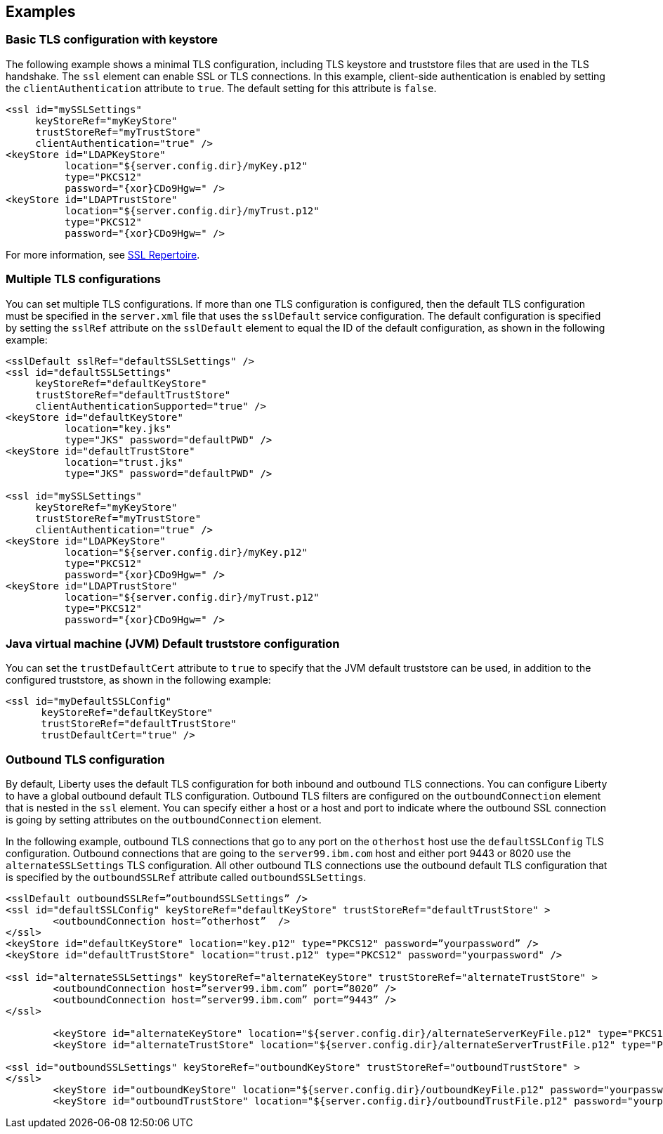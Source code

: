 
== Examples

=== Basic TLS configuration with keystore

The following example shows a minimal TLS configuration, including TLS keystore and truststore files that are used in the TLS handshake. The `ssl` element can enable SSL or TLS connections. In this example, client-side authentication is enabled by setting the `clientAuthentication` attribute to `true`. The default setting for this attribute is `false`.

[source,java]
----
<ssl id="mySSLSettings"
     keyStoreRef="myKeyStore"
     trustStoreRef="myTrustStore"
     clientAuthentication="true" />
<keyStore id="LDAPKeyStore"
          location="${server.config.dir}/myKey.p12"
          type="PKCS12"
          password="{xor}CDo9Hgw=" />
<keyStore id="LDAPTrustStore"
          location="${server.config.dir}/myTrust.p12"
          type="PKCS12"
          password="{xor}CDo9Hgw=" />
----

For more information, see link:/docs/ref/config/#ssl.html[SSL Repertoire].

=== Multiple TLS configurations

You can set multiple TLS configurations. If more than one TLS configuration is configured, then the default TLS configuration must be specified in the `server.xml` file that uses the `sslDefault` service configuration. The default configuration is specified by setting the `sslRef` attribute on the `sslDefault` element to equal the ID of the default configuration, as shown in the following example:


[source,java]
----
<sslDefault sslRef="defaultSSLSettings" />
<ssl id="defaultSSLSettings"
     keyStoreRef="defaultKeyStore"
     trustStoreRef="defaultTrustStore"
     clientAuthenticationSupported="true" />
<keyStore id="defaultKeyStore"
          location="key.jks"
          type="JKS" password="defaultPWD" />
<keyStore id="defaultTrustStore"
          location="trust.jks"
          type="JKS" password="defaultPWD" />

<ssl id="mySSLSettings"
     keyStoreRef="myKeyStore"
     trustStoreRef="myTrustStore"
     clientAuthentication="true" />
<keyStore id="LDAPKeyStore"
          location="${server.config.dir}/myKey.p12"
          type="PKCS12"
          password="{xor}CDo9Hgw=" />
<keyStore id="LDAPTrustStore"
          location="${server.config.dir}/myTrust.p12"
          type="PKCS12"
          password="{xor}CDo9Hgw=" />
----

=== Java virtual machine (JVM) Default truststore configuration

You can set the `trustDefaultCert` attribute to `true` to specify that the JVM default truststore can be used, in addition to the configured truststore, as shown in the following example:

[source,java]
----
<ssl id="myDefaultSSLConfig"
      keyStoreRef="defaultKeyStore"
      trustStoreRef="defaultTrustStore"
      trustDefaultCert="true" />
----

=== Outbound TLS configuration

By default, Liberty uses the default TLS configuration for both inbound and outbound TLS connections. You can configure Liberty to have a global outbound default TLS configuration. Outbound TLS filters are configured on the `outboundConnection` element that is nested in the `ssl` element. You can specify either a host or a host and port to indicate where the outbound SSL connection is going by setting attributes on the `outboundConnection` element.

In the following example, outbound TLS connections that go to any port on the `otherhost` host use the `defaultSSLConfig` TLS configuration. Outbound connections that are going to the `server99.ibm.com` host and either port 9443 or 8020 use the `alternateSSLSettings` TLS configuration. All other outbound TLS connections use the outbound default TLS configuration that is specified by the `outboundSSLRef` attribute called `outboundSSLSettings`.

[source,java]
----
<sslDefault outboundSSLRef=”outboundSSLSettings” />
<ssl id="defaultSSLConfig" keyStoreRef="defaultKeyStore" trustStoreRef="defaultTrustStore" >
	<outboundConnection host=”otherhost”  />
</ssl>
<keyStore id="defaultKeyStore" location="key.p12" type="PKCS12" password=”yourpassword” />
<keyStore id="defaultTrustStore" location="trust.p12" type="PKCS12" password="yourpassword" />

<ssl id="alternateSSLSettings" keyStoreRef="alternateKeyStore" trustStoreRef="alternateTrustStore" >
	<outboundConnection host=”server99.ibm.com” port=”8020” />
	<outboundConnection host=”server99.ibm.com” port=”9443” />
</ssl>

	<keyStore id="alternateKeyStore" location="${server.config.dir}/alternateServerKeyFile.p12" type="PKCS12" password="yourpassword" />
	<keyStore id="alternateTrustStore" location="${server.config.dir}/alternateServerTrustFile.p12" type="PKCS12" password="yourpassword" />

<ssl id="outboundSSLSettings" keyStoreRef="outboundKeyStore" trustStoreRef="outboundTrustStore" >
</ssl>
	<keyStore id="outboundKeyStore" location="${server.config.dir}/outboundKeyFile.p12" password="yourpassword" />
	<keyStore id="outboundTrustStore" location="${server.config.dir}/outboundTrustFile.p12" password="yourpassword" />
